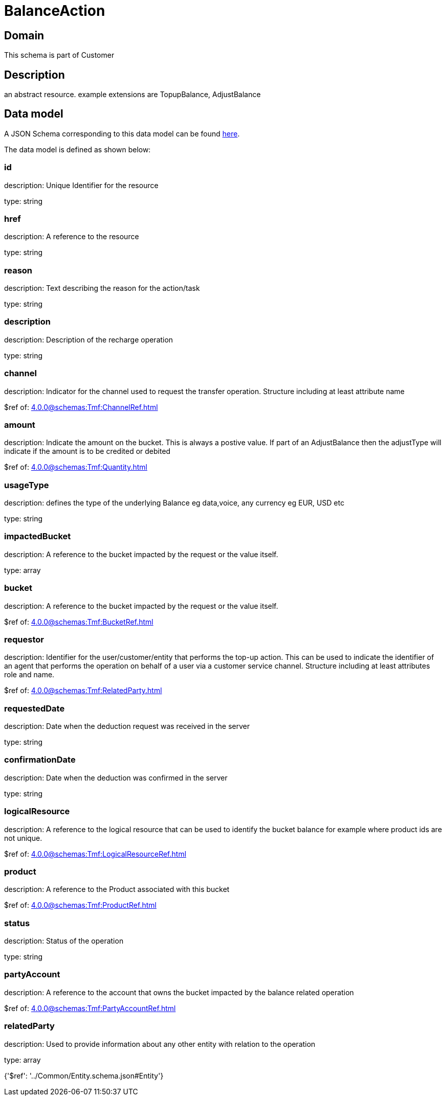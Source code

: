 = BalanceAction

[#domain]
== Domain

This schema is part of Customer

[#description]
== Description

an abstract resource. example extensions are TopupBalance, AdjustBalance


[#data_model]
== Data model

A JSON Schema corresponding to this data model can be found https://tmforum.org[here].

The data model is defined as shown below:


=== id
description: Unique Identifier for the resource

type: string


=== href
description: A reference to the resource

type: string


=== reason
description: Text describing the reason for the action/task

type: string


=== description
description: Description of the recharge operation

type: string


=== channel
description: Indicator for the channel used to request the transfer operation. Structure including at least attribute name

$ref of: xref:4.0.0@schemas:Tmf:ChannelRef.adoc[]


=== amount
description: Indicate the amount on the bucket. This is always a postive value. If part of an AdjustBalance then the adjustType will indicate if the amount is to be credited or debited

$ref of: xref:4.0.0@schemas:Tmf:Quantity.adoc[]


=== usageType
description: defines the type of the underlying Balance eg data,voice, any currency eg EUR, USD etc

type: string


=== impactedBucket
description: A reference to the bucket impacted by the request or the value itself.

type: array


=== bucket
description: A reference to the bucket impacted by the request or the value itself.

$ref of: xref:4.0.0@schemas:Tmf:BucketRef.adoc[]


=== requestor
description: Identifier for the user/customer/entity that performs the top-up action. This can be used to indicate the identifier of an agent that performs the operation on behalf of a user via a customer service channel. Structure including at least attributes role and name.

$ref of: xref:4.0.0@schemas:Tmf:RelatedParty.adoc[]


=== requestedDate
description: Date when the deduction request was received in the server

type: string


=== confirmationDate
description: Date when the deduction was confirmed in the server

type: string


=== logicalResource
description: A reference to the logical resource that can be used to identify the bucket balance for example where product ids are not unique.

$ref of: xref:4.0.0@schemas:Tmf:LogicalResourceRef.adoc[]


=== product
description: A reference to the Product associated with this bucket

$ref of: xref:4.0.0@schemas:Tmf:ProductRef.adoc[]


=== status
description: Status of the operation

type: string


=== partyAccount
description: A reference to the account that owns the bucket impacted by the balance related operation

$ref of: xref:4.0.0@schemas:Tmf:PartyAccountRef.adoc[]


=== relatedParty
description: Used to provide information about any other entity with relation to the operation

type: array


{&#x27;$ref&#x27;: &#x27;../Common/Entity.schema.json#Entity&#x27;}